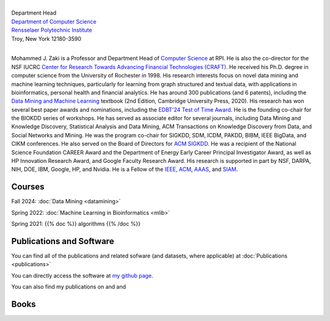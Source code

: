 .. title: Mohammed J. Zaki
.. slug: index
.. date: 2020-03-30 08:03:46 UTC-04:00
.. tags: 
.. category: 
.. link: 
.. description: 
.. type: text


.. image:: /images/zaki_pic.png
   :width: 300
   :alt: mjzaki

|
| Department Head
| `Department of Computer Science <https://www.cs.rpi.edu>`_
| `Rensselaer Polytechnic Institute <https://www.rpi.edu>`_
| Troy, New York 12180-3590
|

Mohammed J. Zaki is a Professor and Department Head of `Computer Science <https://www.cs.rpi.edu>`_ at
RPI. He is also the co-director for the NSF IUCRC `Center for Research Towards Advancing Financial Technologies (CRAFT) <https://www.stevens.edu/craft>`_. He received his Ph.D. degree in computer science from the University of
Rochester in 1998. His research interests focus on novel data mining and
machine learning techniques, particularly for learning from graph structured
and textual data, with applications in bioinformatics, personal health and
financial analytics. He has around 300 publications (and 6 patents),
including the `Data Mining and Machine Learning
<http://dataminingbook.info>`_ textbook (2nd Edition, Cambridge
University Press, 2020). His research has won several best paper awards and nominations, including the
`EDBT'24 Test of Time Award <https://dastlab.github.io/edbticdt2024/?contents=awards_tot_edbt.html>`_.
He is the founding co-chair for the BIOKDD
series of workshops. He has served as associate editor for several journals, including 
Data Mining and Knowledge Discovery, Statistical Analysis and Data Mining, ACM
Transactions on Knowledge Discovery from Data, and Social Networks and
Mining. He was the program co-chair for SIGKDD, SDM, ICDM, PAKDD, BIBM, IEEE BigData, and CIKM conferences.
He also served on
the Board of Directors for `ACM SIGKDD <https://www.kdd.org/about>`_. He
was a recipient of the National Science Foundation CAREER Award and the
Department of Energy Early Career Principal Investigator Award, as well
as HP Innovation Research Award, and Google Faculty Research Award. 
His research is supported in part by NSF, DARPA, NIH, DOE, IBM, Google, HP,
and Nvidia. He  is a Fellow of the `IEEE
<https://www.computer.org/press-room/2016-news/cs-fellows-2017>`_,
`ACM <https://www.acm.org/media-center/2022/january/fellows-2021>`_, `AAAS <https://www.aaas.org/news/elected-fellows-announcement-2022>`_, and `SIAM <https://www.siam.org/publications/siam-news/articles/siam-announces-2025-class-of-fellows/>`_. 


Courses
-------

Fall 2024: :doc:`Data Mining <datamining>`

Spring 2022: :doc:`Machine Learning in Bioinformatics <mlib>` 

Spring 2021: {{% doc %}} algorithms {{% /doc %}}


Publications and Software
-------------------------

You can find all of the publications and related sofware (and datasets,
where applicable) at :doc:`Publications <publications>` 

You can directly access the software at `my github page
<https://github.com/zakimjz?tab=repositories>`_.

You can also find my publications on  |googlescholar|_ and  |dblp|_ and  |semanticscholar|_

.. |googlescholar| image:: /images/googlescholar.gif
   :width: 120
.. _googlescholar: https://scholar.google.com/citations?user=UmwJklEAAAAJ&hl=en

.. |dblp| image:: /images/dblplogo.gif
   :width: 120
.. _dblp: https://dblp.org/pid/z/MohammedJaveedZaki.html

.. |semanticscholar| image:: /images/semanticscholar.png
   :width: 120
.. _semanticscholar: https://www.semanticscholar.org/author/1693515

Books
-----

|dmmlbook|_ |dmabook|_ |psp|_ |dmb|_ |lspdm|_


.. |dmmlbook| image:: /images/bookpic-2nd.png
   :width: 100
.. _dmmlbook: http://dataminingbook.info

.. |dmabook| image:: /images/DMABOOK.jpg
   :width: 100
.. _dmabook: http://dataminingbook.info/first_edition
   
.. |psp| image:: /images/PSP.jpg
   :width: 97
.. _psp: https://www.springer.com/us/book/9781588297525   

.. |dmb| image:: /images/DMB.jpg
   :width: 95
.. _dmb: https://www.springer.com/us/book/9781852336714

.. |lspdm| image:: /images/LSPDM.jpg
   :width: 93
.. _lspdm: https://www.springer.com/us/book/9783540671947   

